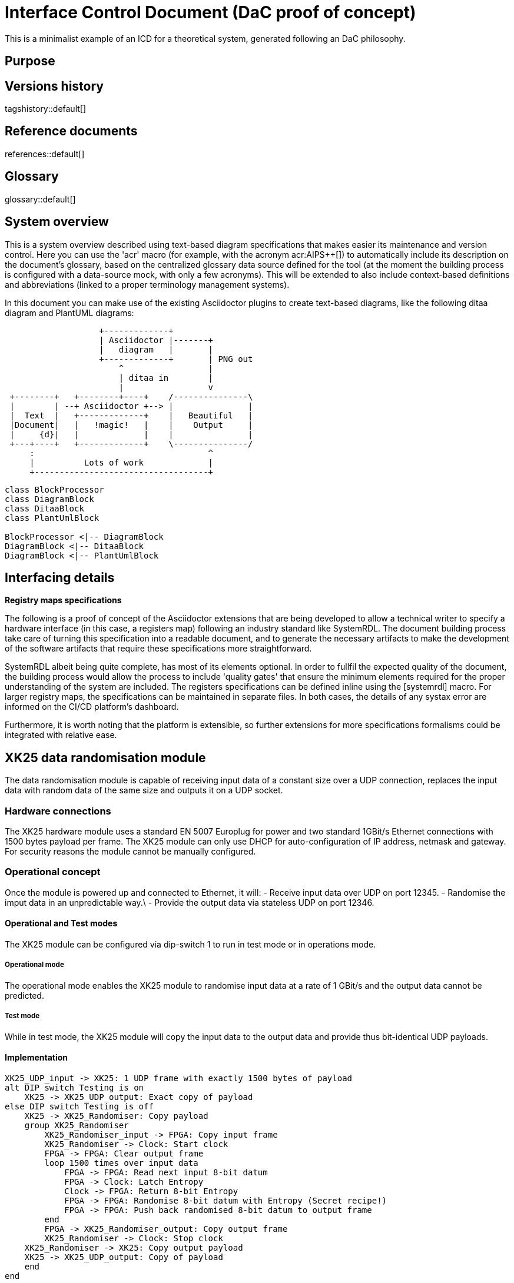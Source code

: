 = Interface Control Document (DaC proof of concept)

This is a minimalist example of an ICD for a theoretical system, generated following an DaC philosophy.

== Purpose

== Versions history

tagshistory::default[]

== Reference documents

references::default[]

== Glossary

glossary::default[]

== System overview


This is a system overview described using text-based diagram specifications that makes easier its maintenance and version control. Here you can use the 'acr' macro (for example, with the acronym acr:AIPS++[]) to automatically include its description on the document's glossary, based on the centralized glossary data source defined for the tool (at the moment the building process is configured with a data-source mock, with only a few acronyms). This will be extended to also include context-based definitions and abbreviations (linked to a proper terminology management systems). 

In this document you can make use of the existing Asciidoctor plugins to create text-based diagrams, like the following ditaa diagram and PlantUML diagrams:

[ditaa]
----
                   +-------------+
                   | Asciidoctor |-------+
                   |   diagram   |       |
                   +-------------+       | PNG out
                       ^                 |
                       | ditaa in        |
                       |                 v
 +--------+   +--------+----+    /---------------\
 |        | --+ Asciidoctor +--> |               |
 |  Text  |   +-------------+    |   Beautiful   |
 |Document|   |   !magic!   |    |    Output     |
 |     {d}|   |             |    |               |
 +---+----+   +-------------+    \---------------/
     :                                   ^
     |          Lots of work             |
     +-----------------------------------+
----


[plantuml, target=diagram-classes, format=png]   
----
class BlockProcessor
class DiagramBlock
class DitaaBlock
class PlantUmlBlock

BlockProcessor <|-- DiagramBlock
DiagramBlock <|-- DitaaBlock
DiagramBlock <|-- PlantUmlBlock
----

== Interfacing details

*Registry maps specifications*

The following is a proof of concept of the Asciidoctor extensions that are being developed to allow a technical writer to specify a hardware interface (in this case, a registers map) following an industry standard like SystemRDL. The document building process take care of turning this specification into a readable document, and to generate the necessary artifacts to make the development of the software artifacts that require these specifications more straightforward.

SystemRDL albeit being quite complete, has most of its elements optional. In order to fullfil the expected quality of the document, the building process would allow the process to include 'quality gates' that ensure the minimum elements required for the proper understanding of the system are included. The registers specifications can be defined inline using the [systemrdl] macro. For larger registry maps, the specifications can be maintained in separate files. In both cases, the details of any systax error are informed on the CI/CD platform's dashboard.

Furthermore, it is worth noting that the platform is extensible, so further extensions for more specifications formalisms could be integrated with relative ease.

== XK25 data randomisation module
The data randomisation module is capable of receiving input data of a constant size over a UDP connection, replaces the input data with random data of the same size and outputs it on a UDP socket.

=== Hardware connections
The XK25 hardware module uses a standard EN 5007 Europlug for power and two standard 1GBit/s Ethernet connections with 1500 bytes payload per frame. The XK25 module can only use DHCP for auto-configuration of IP address, netmask and gateway. For security reasons the module cannot be manually configured.

=== Operational concept
Once the module is powered up and connected to Ethernet, it will:
- Receive input data over UDP on port 12345.
- Randomise the imput data in an unpredictable way.\
- Provide the output data via stateless UDP on port 12346.

==== Operational and Test modes
The XK25 module can be configured via dip-switch 1 to run in test mode or in operations mode.

===== Operational mode
The operational mode enables the XK25 module to randomise input data at a rate of 1 GBit/s and the output data cannot be predicted.

===== Test mode
While in test mode, the XK25 module will copy the input data to the output data and provide thus bit-identical UDP payloads.

==== Implementation
[plantuml, target=diagram-operational-concept, format=png]   
----
XK25_UDP_input -> XK25: 1 UDP frame with exactly 1500 bytes of payload
alt DIP switch Testing is on
    XK25 -> XK25_UDP_output: Exact copy of payload
else DIP switch Testing is off
    XK25 -> XK25_Randomiser: Copy payload
    group XK25_Randomiser
        XK25_Randomiser_input -> FPGA: Copy input frame
        XK25_Randomiser -> Clock: Start clock
        FPGA -> FPGA: Clear output frame
        loop 1500 times over input data
            FPGA -> FPGA: Read next input 8-bit datum
            FPGA -> Clock: Latch Entropy
            Clock -> FPGA: Return 8-bit Entropy
            FPGA -> FPGA: Randomise 8-bit datum with Entropy (Secret recipe!)
            FPGA -> FPGA: Push back randomised 8-bit datum to output frame
        end
        FPGA -> XK25_Randomiser_output: Copy output frame
        XK25_Randomiser -> Clock: Stop clock
    XK25_Randomiser -> XK25: Copy output payload
    XK25 -> XK25_UDP_output: Copy of payload
    end
end
----

=== XK25 FPGA register maps
// The linter is following the language abomination what the US calls "English". Unfortunately this means that one has to misspell metre as "meter".
This register map is 2 centimeters wide and references acr:INAF[context=LOFAR] in a lot of places since they are responsible for code that creates the bit-identical copy of the input frame.

Note that the register map of the follow-up prject XK26 is not different.

[systemrdl, name="XK25_FPGA_register_map"]
-----
addrmap tiny {
    bigendian;
    reg {
        field {
 	        name="reg_aa";
            sw=r;
            hw=r;
        } f1[16] = 0;

        field {
 	        name="reg_bb";
            sw=r;
            hw=w;
        } f2[16];
    }REG1@0x2D;
};
-----
